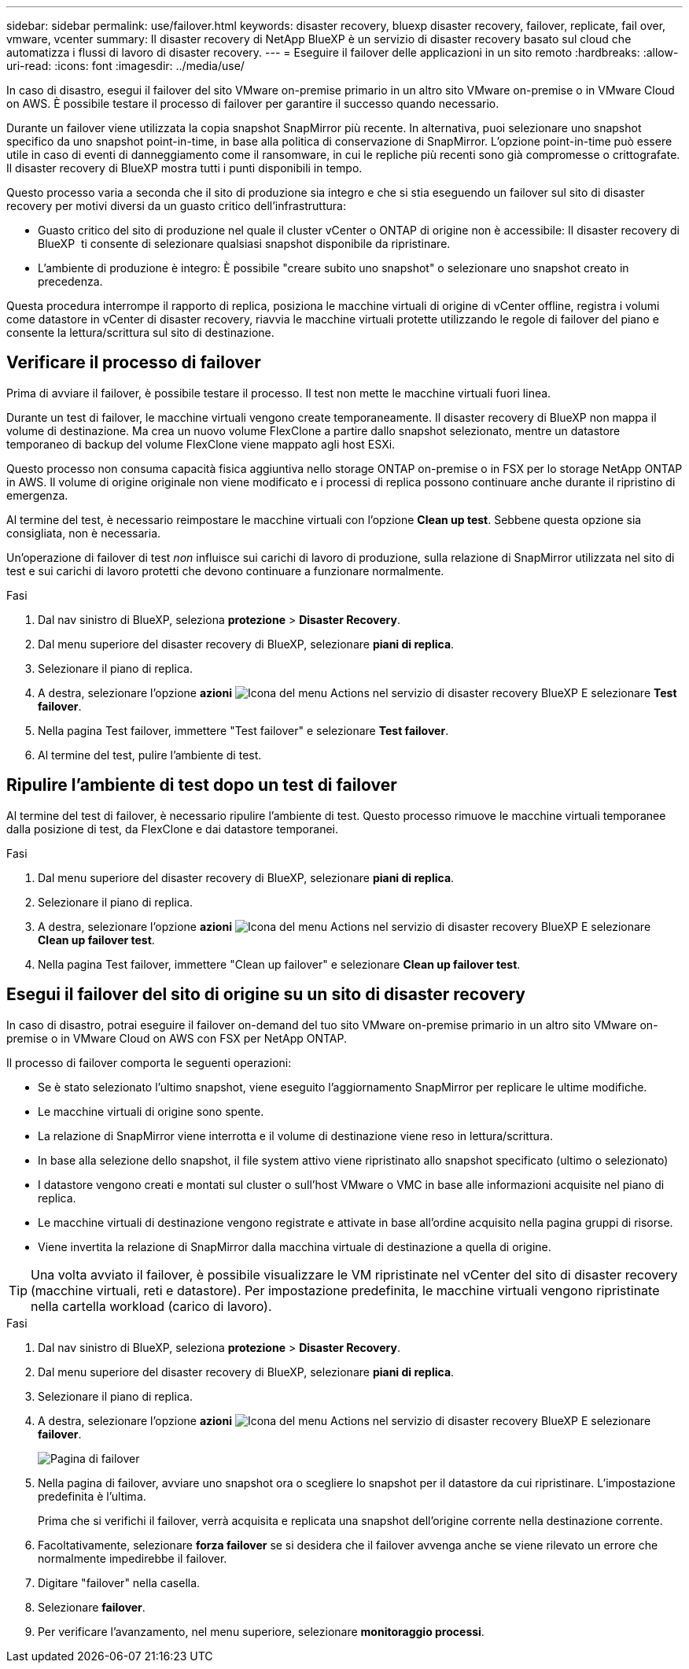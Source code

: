 ---
sidebar: sidebar 
permalink: use/failover.html 
keywords: disaster recovery, bluexp disaster recovery, failover, replicate, fail over, vmware, vcenter 
summary: Il disaster recovery di NetApp BlueXP è un servizio di disaster recovery basato sul cloud che automatizza i flussi di lavoro di disaster recovery. 
---
= Eseguire il failover delle applicazioni in un sito remoto
:hardbreaks:
:allow-uri-read: 
:icons: font
:imagesdir: ../media/use/


[role="lead"]
In caso di disastro, esegui il failover del sito VMware on-premise primario in un altro sito VMware on-premise o in VMware Cloud on AWS. È possibile testare il processo di failover per garantire il successo quando necessario.

Durante un failover viene utilizzata la copia snapshot SnapMirror più recente. In alternativa, puoi selezionare uno snapshot specifico da uno snapshot point-in-time, in base alla politica di conservazione di SnapMirror. L'opzione point-in-time può essere utile in caso di eventi di danneggiamento come il ransomware, in cui le repliche più recenti sono già compromesse o crittografate. Il disaster recovery di BlueXP mostra tutti i punti disponibili in tempo.

Questo processo varia a seconda che il sito di produzione sia integro e che si stia eseguendo un failover sul sito di disaster recovery per motivi diversi da un guasto critico dell'infrastruttura:

* Guasto critico del sito di produzione nel quale il cluster vCenter o ONTAP di origine non è accessibile: Il disaster recovery di BlueXP  ti consente di selezionare qualsiasi snapshot disponibile da ripristinare.
* L'ambiente di produzione è integro: È possibile "creare subito uno snapshot" o selezionare uno snapshot creato in precedenza.


Questa procedura interrompe il rapporto di replica, posiziona le macchine virtuali di origine di vCenter offline, registra i volumi come datastore in vCenter di disaster recovery, riavvia le macchine virtuali protette utilizzando le regole di failover del piano e consente la lettura/scrittura sul sito di destinazione.



== Verificare il processo di failover

Prima di avviare il failover, è possibile testare il processo. Il test non mette le macchine virtuali fuori linea.

Durante un test di failover, le macchine virtuali vengono create temporaneamente. Il disaster recovery di BlueXP non mappa il volume di destinazione. Ma crea un nuovo volume FlexClone a partire dallo snapshot selezionato, mentre un datastore temporaneo di backup del volume FlexClone viene mappato agli host ESXi.

Questo processo non consuma capacità fisica aggiuntiva nello storage ONTAP on-premise o in FSX per lo storage NetApp ONTAP in AWS. Il volume di origine originale non viene modificato e i processi di replica possono continuare anche durante il ripristino di emergenza.

Al termine del test, è necessario reimpostare le macchine virtuali con l'opzione *Clean up test*. Sebbene questa opzione sia consigliata, non è necessaria.

Un'operazione di failover di test _non_ influisce sui carichi di lavoro di produzione, sulla relazione di SnapMirror utilizzata nel sito di test e sui carichi di lavoro protetti che devono continuare a funzionare normalmente.

.Fasi
. Dal nav sinistro di BlueXP, seleziona *protezione* > *Disaster Recovery*.
. Dal menu superiore del disaster recovery di BlueXP, selezionare *piani di replica*.
. Selezionare il piano di replica.
. A destra, selezionare l'opzione *azioni* image:../use/icon-horizontal-dots.png["Icona del menu Actions nel servizio di disaster recovery BlueXP"] E selezionare *Test failover*.
. Nella pagina Test failover, immettere "Test failover" e selezionare *Test failover*.
. Al termine del test, pulire l'ambiente di test.




== Ripulire l'ambiente di test dopo un test di failover

Al termine del test di failover, è necessario ripulire l'ambiente di test. Questo processo rimuove le macchine virtuali temporanee dalla posizione di test, da FlexClone e dai datastore temporanei.

.Fasi
. Dal menu superiore del disaster recovery di BlueXP, selezionare *piani di replica*.
. Selezionare il piano di replica.
. A destra, selezionare l'opzione *azioni* image:../use/icon-horizontal-dots.png["Icona del menu Actions nel servizio di disaster recovery BlueXP"]  E selezionare *Clean up failover test*.
. Nella pagina Test failover, immettere "Clean up failover" e selezionare *Clean up failover test*.




== Esegui il failover del sito di origine su un sito di disaster recovery

In caso di disastro, potrai eseguire il failover on-demand del tuo sito VMware on-premise primario in un altro sito VMware on-premise o in VMware Cloud on AWS con FSX per NetApp ONTAP.

Il processo di failover comporta le seguenti operazioni:

* Se è stato selezionato l'ultimo snapshot, viene eseguito l'aggiornamento SnapMirror per replicare le ultime modifiche.
* Le macchine virtuali di origine sono spente.
* La relazione di SnapMirror viene interrotta e il volume di destinazione viene reso in lettura/scrittura.
* In base alla selezione dello snapshot, il file system attivo viene ripristinato allo snapshot specificato (ultimo o selezionato)
* I datastore vengono creati e montati sul cluster o sull'host VMware o VMC in base alle informazioni acquisite nel piano di replica.
* Le macchine virtuali di destinazione vengono registrate e attivate in base all'ordine acquisito nella pagina gruppi di risorse.
* Viene invertita la relazione di SnapMirror dalla macchina virtuale di destinazione a quella di origine.



TIP: Una volta avviato il failover, è possibile visualizzare le VM ripristinate nel vCenter del sito di disaster recovery (macchine virtuali, reti e datastore). Per impostazione predefinita, le macchine virtuali vengono ripristinate nella cartella workload (carico di lavoro).

.Fasi
. Dal nav sinistro di BlueXP, seleziona *protezione* > *Disaster Recovery*.
. Dal menu superiore del disaster recovery di BlueXP, selezionare *piani di replica*.
. Selezionare il piano di replica.
. A destra, selezionare l'opzione *azioni* image:../use/icon-horizontal-dots.png["Icona del menu Actions nel servizio di disaster recovery BlueXP"] E selezionare *failover*.
+
image:dr-plan-failover2.png["Pagina di failover"]

. Nella pagina di failover, avviare uno snapshot ora o scegliere lo snapshot per il datastore da cui ripristinare. L'impostazione predefinita è l'ultima.
+
Prima che si verifichi il failover, verrà acquisita e replicata una snapshot dell'origine corrente nella destinazione corrente.

. Facoltativamente, selezionare *forza failover* se si desidera che il failover avvenga anche se viene rilevato un errore che normalmente impedirebbe il failover.
. Digitare "failover" nella casella.
. Selezionare *failover*.
. Per verificare l'avanzamento, nel menu superiore, selezionare *monitoraggio processi*.

